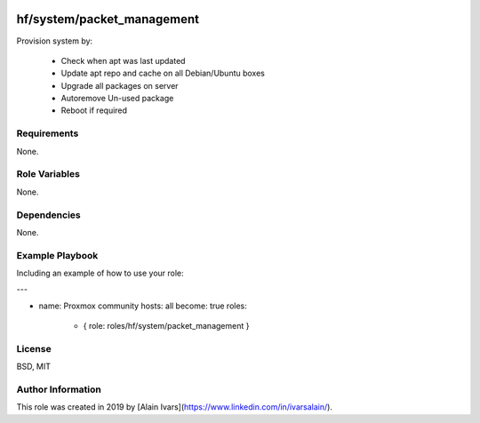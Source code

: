 
.. image:: https://api.travis-ci.org/alainivars/ansible-roles.svg?branch=master
    :target: http://travis-ci.org/alainivars/ansible-role
    :alt: Build status

hf/system/packet_management
===========================

Provision system by:

    - Check when apt was last updated
    - Update apt repo and cache on all Debian/Ubuntu boxes
    - Upgrade all packages on server
    - Autoremove Un-used package
    - Reboot if required

Requirements
------------

None.

Role Variables
--------------

None.

Dependencies
------------

None.

Example Playbook
----------------

Including an example of how to use your role:

---

- name: Proxmox community
  hosts: all
  become: true
  roles:
     - { role: roles/hf/system/packet_management }

License
-------

BSD, MIT

Author Information
------------------

This role was created in 2019 by [Alain Ivars](https://www.linkedin.com/in/ivarsalain/).
